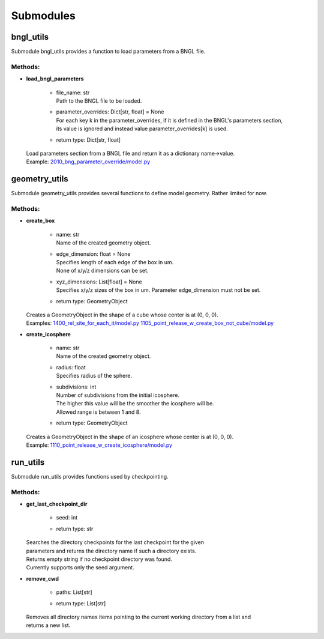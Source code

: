 .. _api-submodules:

**********
Submodules
**********
bngl_utils
==========

Submodule bngl_utils provides a function to load parameters from a BNGL file.


Methods:
*********
* | **load_bngl_parameters**

   * | file_name: str
     | Path to the BNGL file to be loaded.

   * | parameter_overrides: Dict[str, float] = None
     | For each key k in the parameter_overrides, if it is defined in the BNGL's parameters section,
     | its value is ignored and instead value parameter_overrides[k] is used.

   * | return type: Dict[str, float]


  | Load parameters section from a BNGL file and return it as a dictionary name->value.

  | Example: `2010_bng_parameter_override/model.py <https://github.com/mcellteam/mcell_tests/tree/mcell4_dev/tests/pymcell4_positive/2010_bng_parameter_override/model.py>`_ 



geometry_utils
==============

Submodule geometry_utils provides several functions to define 
model geometry. Rather limited for now.


Methods:
*********
* | **create_box**

   * | name: str
     | Name of the created geometry object.

   * | edge_dimension: float = None
     | Specifies length of each edge of the box in um. 
     | None of x/y/z dimensions can be set.

   * | xyz_dimensions: List[float] = None
     | Specifies x/y/z sizes of the box in um. Parameter edge_dimension must not be set.

   * | return type: GeometryObject


  | Creates a GeometryObject in the shape of a cube whose center is at (0, 0, 0).

  | Examples: `1400_rel_site_for_each_it/model.py <https://github.com/mcellteam/mcell_tests/tree/mcell4_dev/tests/pymcell4/1400_rel_site_for_each_it/model.py>`_ `1105_point_release_w_create_box_not_cube/model.py <https://github.com/mcellteam/mcell_tests/tree/mcell4_dev/tests/pymcell4/1105_point_release_w_create_box_not_cube/model.py>`_ 


* | **create_icosphere**

   * | name: str
     | Name of the created geometry object.

   * | radius: float
     | Specifies radius of the sphere.

   * | subdivisions: int
     | Number of subdivisions from the initial icosphere. 
     | The higher this value will be the smoother the icosphere will be.
     | Allowed range is between 1 and 8.

   * | return type: GeometryObject


  | Creates a GeometryObject in the shape of an icosphere whose center is at (0, 0, 0).

  | Example: `1110_point_release_w_create_icosphere/model.py <https://github.com/mcellteam/mcell_tests/tree/mcell4_dev/tests/pymcell4/1110_point_release_w_create_icosphere/model.py>`_ 



run_utils
=========

Submodule run_utils provides functions used by checkpointing.


Methods:
*********
* | **get_last_checkpoint_dir**

   * | seed: int
   * | return type: str


  | Searches the directory checkpoints for the last checkpoint for the given 
  | parameters and returns the directory name if such a directory exists. 
  | Returns empty string if no checkpoint directory was found.
  | Currently supports only the seed argument.


* | **remove_cwd**

   * | paths: List[str]
   * | return type: List[str]


  | Removes all directory names items pointing to the current working directory from a list and 
  | returns a new list.




